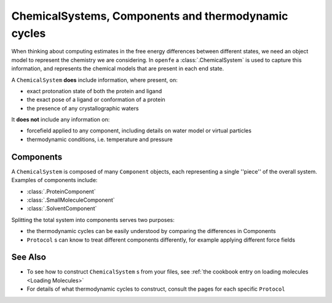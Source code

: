 .. _userguide_chemicalsystems_and_components:

ChemicalSystems, Components and thermodynamic cycles
====================================================

When thinking about computing estimates in the free energy differences between different states,
we need an object model to represent the chemistry we are considering.
In ``openfe`` a :class:`.ChemicalSystem` is used to capture this information,
and represents the chemical models that are present in each end state.

A ``ChemicalSystem`` **does** include information, where present, on:

* exact protonation state of both the protein and ligand
* the exact pose of a ligand or conformation of a protein
* the presence of any crystallographic waters

It **does not** include any information on:

* forcefield applied to any component, including details on water model or virtual particles
* thermodynamic conditions, i.e. temperature and pressure

Components
----------

A ``ChemicalSystem`` is composed of many ``Component`` objects,
each representing a single ''piece'' of the overall system.
Examples of components include:

* :class:`.ProteinComponent`
* :class:`.SmallMoleculeComponent`
* :class:`.SolventComponent`

Splitting the total system into components serves two purposes:

* the thermodynamic cycles can be easily understood by comparing the differences in Components
* ``Protocol`` \s can know to treat different components differently, for example applying different force fields

See Also
--------

* To see how to construct ``ChemicalSystem`` \s from your files, see :ref:`the cookbook entry on loading molecules <Loading Molecules>`
* For details of what thermodynamic cycles to construct, consult the pages for each specific ``Protocol``